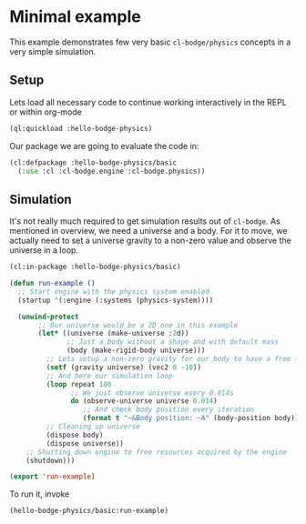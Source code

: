 #+PROPERTY: header-args :mkdirp yes
#+PROPERTY: header-args:lisp :results "output silent"
#+PROPERTY: header-args:glsl :results "none"

* Minimal example

This example demonstrates few very basic =cl-bodge/physics= concepts in a very simple simulation.

** Setup

Lets load all necessary code to continue working interactively in the REPL or within org-mode
#+BEGIN_SRC lisp
  (ql:quickload :hello-bodge-physics)
#+END_SRC

Our package we are going to evaluate the code in:
#+BEGIN_SRC lisp :tangle src/basic/example.lisp
  (cl:defpackage :hello-bodge-physics/basic
    (:use :cl :cl-bodge.engine :cl-bodge.physics))
#+END_SRC


** Simulation

It's not really much required to get simulation results out of =cl-bodge=. As mentioned in
overview, we need a universe and a body. For it to move, we actually need to set a universe
gravity to a non-zero value and observe the universe in a loop.

#+BEGIN_SRC lisp :tangle src/basic/example.lisp
  (cl:in-package :hello-bodge-physics/basic)

  (defun run-example ()
    ;; Start engine with the physics system enabled
    (startup '(:engine (:systems (physics-system))))

    (unwind-protect
         ;; Our universe would be a 2D one in this example
         (let* ((universe (make-universe :2d))
                ;; Just a body without a shape and with default mass
                (body (make-rigid-body universe)))
           ;; Lets setup a non-zero gravity for our body to have a free fall
           (setf (gravity universe) (vec2 0 -10))
           ;; And here our simulation loop
           (loop repeat 100
                 ;; We just observe universe every 0.014s
                 do (observe-universe universe 0.014)
                    ;; And check body position every iteration
                    (format t "~&Body position: ~A" (body-position body)))
           ;; Cleaning up universe
           (dispose body)
           (dispose universe))
      ;; Shutting down engine to free resources acquired by the engine
      (shutdown)))

  (export 'run-example)
#+END_SRC

To run it, invoke
#+BEGIN_SRC lisp
(hello-bodge-physics/basic:run-example)
#+END_SRC
